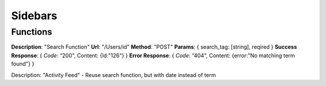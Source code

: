 Sidebars
========

Functions
^^^^^^^^^

**Description**: "Search Function"
**Url**: "/Users/id"
**Method**: "POST"
**Params**: {
search_tag: [string], reqired 
}
**Success Response**: 
{
*Code*: “200",
Content: {Id:"126"}
}
**Error Response**:
{
*Code*: “404",
Content: {error:"No matching term found"}
}


Description: "Activity Feed" - Reuse search function, but with date instead of term

